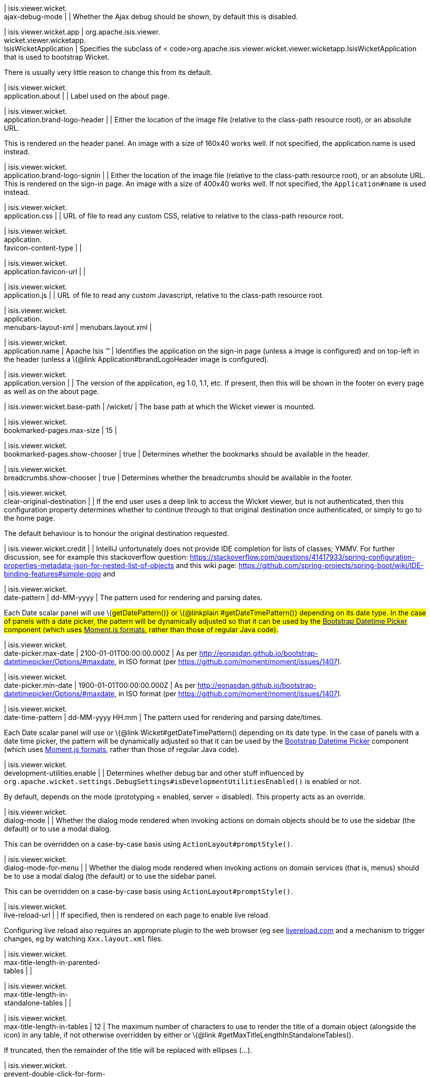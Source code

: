 | isis.viewer.wicket. +
ajax-debug-mode
| 
| Whether the Ajax debug should be shown, by default this is disabled.


| isis.viewer.wicket.app
|  org.apache.isis.viewer. +
wicket.viewer.wicketapp. +
IsisWicketApplication
| Specifies the subclass of < code>org.apache.isis.viewer.wicket.viewer.wicketapp.IsisWicketApplication that is used to bootstrap Wicket.

There is usually very little reason to change this from its default.


| isis.viewer.wicket. +
application.about
| 
| Label used on the about page.


| isis.viewer.wicket. +
application.brand-logo-header
| 
| Either the location of the image file (relative to the class-path resource root), or an absolute URL.

This is rendered on the header panel. An image with a size of 160x40 works well. If not specified, the application.name is used instead.


| isis.viewer.wicket. +
application.brand-logo-signin
| 
| Either the location of the image file (relative to the class-path resource root), or an absolute URL. This is rendered on the sign-in page. An image with a size of 400x40 works well. If not specified, the `Application#name` is used instead.


| isis.viewer.wicket. +
application.css
| 
| URL of file to read any custom CSS, relative to relative to the class-path resource root.


| isis.viewer.wicket. +
application. +
favicon-content-type
| 
| 

| isis.viewer.wicket. +
application.favicon-url
| 
| 

| isis.viewer.wicket. +
application.js
| 
| URL of file to read any custom Javascript, relative to the class-path resource root.


| isis.viewer.wicket. +
application. +
menubars-layout-xml
|  menubars.layout.xml
| 

| isis.viewer.wicket. +
application.name
|  Apache Isis ™
| Identifies the application on the sign-in page (unless a image is configured) and on top-left in the header (unless a \{@link Application#brandLogoHeader image is configured).


| isis.viewer.wicket. +
application.version
| 
| The version of the application, eg 1.0, 1.1, etc. If present, then this will be shown in the footer on every page as well as on the about page.


| isis.viewer.wicket.base-path
|  /wicket/
| The base path at which the Wicket viewer is mounted.


| isis.viewer.wicket. +
bookmarked-pages.max-size
|  15
| 

| isis.viewer.wicket. +
bookmarked-pages.show-chooser
|  true
| Determines whether the bookmarks should be available in the header.


| isis.viewer.wicket. +
breadcrumbs.show-chooser
|  true
| Determines whether the breadcrumbs should be available in the footer.


| isis.viewer.wicket. +
clear-original-destination
| 
| If the end user uses a deep link to access the Wicket viewer, but is not authenticated, then this configuration property determines whether to continue through to that original destination once authenticated, or simply to go to the home page.

The default behaviour is to honour the original destination requested.


| isis.viewer.wicket.credit
| 
| IntelliJ unfortunately does not provide IDE completion for lists of classes; YMMV. For further discussion, see for example this stackoverflow question: https://stackoverflow.com/questions/41417933/spring-configuration-properties-metadata-json-for-nested-list-of-objects and this wiki page: https://github.com/spring-projects/spring-boot/wiki/IDE-binding-features#simple-pojo and


| isis.viewer.wicket. +
date-pattern
|  dd-MM-yyyy
| The pattern used for rendering and parsing dates.

Each Date scalar panel will use \{#getDatePattern()} or \{@linkplain #getDateTimePattern()} depending on its date type. In the case of panels with a date picker, the pattern will be dynamically adjusted so that it can be used by the https://github.com/Eonasdan/bootstrap-datetimepicker[Bootstrap Datetime Picker] component (which uses http://momentjs.com/docs/#/parsing/string-format/[Moment.js formats], rather than those of regular Java code).


| isis.viewer.wicket. +
date-picker.max-date
|  2100-01-01T00:00:00.000Z
| As per http://eonasdan.github.io/bootstrap-datetimepicker/Options/#maxdate, in ISO format (per https://github.com/moment/moment/issues/1407).


| isis.viewer.wicket. +
date-picker.min-date
|  1900-01-01T00:00:00.000Z
| As per http://eonasdan.github.io/bootstrap-datetimepicker/Options/#maxdate, in ISO format (per https://github.com/moment/moment/issues/1407).


| isis.viewer.wicket. +
date-time-pattern
|  dd-MM-yyyy HH:mm
| The pattern used for rendering and parsing date/times.

Each Date scalar panel will use or \{@link Wicket#getDateTimePattern() depending on its date type. In the case of panels with a date time picker, the pattern will be dynamically adjusted so that it can be used by the https://github.com/Eonasdan/bootstrap-datetimepicker[Bootstrap Datetime Picker] component (which uses http://momentjs.com/docs/#/parsing/string-format/[Moment.js formats], rather than those of regular Java code).


| isis.viewer.wicket. +
development-utilities.enable
| 
| Determines whether debug bar and other stuff influenced by `org.apache.wicket.settings.DebugSettings#isDevelopmentUtilitiesEnabled()` is enabled or not.

By default, depends on the mode (prototyping = enabled, server = disabled). This property acts as an override.


| isis.viewer.wicket. +
dialog-mode
| 
| Whether the dialog mode rendered when invoking actions on domain objects should be to use the sidebar (the default) or to use a modal dialog.

This can be overridden on a case-by-case basis using `ActionLayout#promptStyle()`.


| isis.viewer.wicket. +
dialog-mode-for-menu
| 
| Whether the dialog mode rendered when invoking actions on domain services (that is, menus) should be to use a modal dialog (the default) or to use the sidebar panel.

This can be overridden on a case-by-case basis using `ActionLayout#promptStyle()`.


| isis.viewer.wicket. +
live-reload-url
| 
| If specified, then is rendered on each page to enable live reload.

Configuring live reload also requires an appropriate plugin to the web browser (eg see http://livereload.com/[livereload.com] and a mechanism to trigger changes, eg by watching `Xxx.layout.xml` files.


| isis.viewer.wicket. +
max-title-length-in-parented- +
tables
| 
| 

| isis.viewer.wicket. +
max-title-length-in- +
standalone-tables
| 
| 

| isis.viewer.wicket. +
max-title-length-in-tables
|  12
| The maximum number of characters to use to render the title of a domain object (alongside the icon) in any table, if not otherwise overridden by either or \{@link #getMaxTitleLengthInStandaloneTables().

If truncated, then the remainder of the title will be replaced with ellipses (...).


| isis.viewer.wicket. +
prevent-double-click-for-form- +
submit
|  true
| Whether to disable a form submit button after it has been clicked, to prevent users causing an error if they do a double click. This behaviour is enabled by default, but can be disabled using this flag.


| isis.viewer.wicket. +
prevent-double-click-for-no- +
arg-action
|  true
| Whether to disable a no-arg action button after it has been clicked, to prevent users causing an error if they do a double click.

This behaviour is enabled by default, but can be disabled using this flag.


| isis.viewer.wicket. +
prompt-style
| 
| Whether to use a modal dialog for property edits and for actions associated with properties.

This can be overridden on a case-by-case basis using `@PropertyLayout#promptStyle` and `@ActionLayout#promptStyle`.

This behaviour is disabled by default; the viewer will use an inline prompt in these cases, making for a smoother user experience. If enabled then this reinstates the pre-1.15.0 behaviour of using a dialog prompt in all cases.


| isis.viewer.wicket. +
redirect-even-if-same-object
| 
| Whether to redirect to a new page, even if the object being shown (after an action invocation or a property edit) is the same as the previous page.

This behaviour is disabled by default; the viewer will update the existing page if it can, making for a smoother user experience. If enabled then this reinstates the pre-1.15.0 behaviour of redirecting in all cases.


| isis.viewer.wicket. +
remember-me.cookie-key
|  isisWicketRememberMe
| 

| isis.viewer.wicket. +
remember-me.encryption-key
| 
| 

| isis.viewer.wicket. +
remember-me.suppress
| 
| 

| isis.viewer.wicket. +
replace-disabled-tag-with- +
readonly-tag
|  true
| In Firefox and more recent versions of Chrome 54+, cannot copy out of disabled fields; instead we use the readonly attribute (https://www.w3.org/TR/2014/REC-html5-20141028/forms.html#the-readonly-attribute)

This behaviour is enabled by default but can be disabled using this flag


| isis.viewer.wicket. +
show-footer
|  true
| Whether to show the footer menu bar.

This is enabled by default.


| isis.viewer.wicket. +
strip-wicket-tags
|  true
| Whether Wicket tags should be stripped from the markup.

By default this is enabled, in other words Wicket tags are stripped. Please be aware that if tags are _not_ stripped, then this may break CSS rules on some browsers.


| isis.viewer.wicket. +
suppress-password-reset
| 
| 

| isis.viewer.wicket. +
suppress-sign-up
| 
| Whether to suppress the sign-up link on the sign-in page.

Although this is disabled by default (in other words the sign-up link is not suppressed), not that in addition the application must provide an implementation of the as well as a configured \{@link org.apache.isis.applib.services.userreg.EmailNotificationService.


| isis.viewer.wicket.themes. +
enabled
| 
| A comma separated list of enabled theme names, as defined by https://bootswatch.com.


| isis.viewer.wicket.themes. +
initial
|  Flatly
| The initial theme to use.

Expected to be in the list of `#getEnabled()` themes.


| isis.viewer.wicket.themes. +
provider
|  org.apache.isis.viewer. +
wicket.ui.components.widgets. +
themepicker. +
IsisWicketThemeSupportDefault
| 

| isis.viewer.wicket.themes. +
show-chooser
| 
| Whether the theme chooser should be available in the footer.


| isis.viewer.wicket. +
timestamp-pattern
|  yyyy-MM-dd HH:mm:ss.SSS
| The pattern used for rendering and parsing timestamps.


| isis.viewer.wicket. +
use-indicator-for-form-submit
|  true
| Whether to show an indicator for a form submit button that it has been clicked. This behaviour is enabled by default, but can be disabled using this flag.


| isis.viewer.wicket. +
use-indicator-for-no-arg- +
action
|  true
| Whether to show an indicator for a no-arg action button that it has been clicked. This behaviour is enabled by default, but can be disabled using this flag.


| isis.viewer.wicket.welcome. +
text
| 
| Text to be displayed on the application’s home page, used as a fallback if welcome.file is not specified. If a @HomePage action exists, then that will take precedence.


| isis.viewer.wicket.where-am-i. +
enabled
|  true
| 

| isis.viewer.wicket.where-am-i. +
max-parent-chain-length
|  64
| 

| isis.viewer.wicket. +
wicket-source-plugin
| 
| Whether the Wicket source plugin should be enabled; if so, the markup includes links to the Wicket source.

Be aware that this can substantially impact performance.


